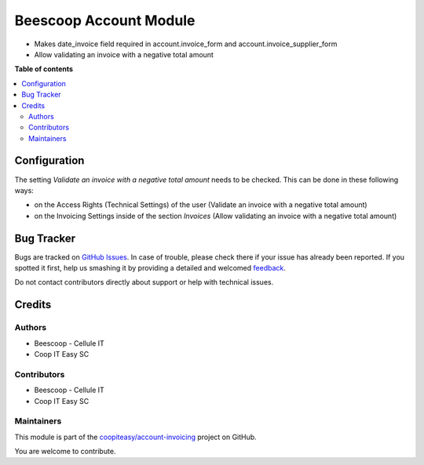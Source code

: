 ========================
Beescoop  Account Module
========================

.. !!!!!!!!!!!!!!!!!!!!!!!!!!!!!!!!!!!!!!!!!!!!!!!!!!!!
   !! This file is generated by oca-gen-addon-readme !!
   !! changes will be overwritten.                   !!
   !!!!!!!!!!!!!!!!!!!!!!!!!!!!!!!!!!!!!!!!!!!!!!!!!!!!

.. |badge1| image:: https://img.shields.io/badge/maturity-Beta-yellow.png
    :target: https://odoo-community.org/page/development-status
    :alt: Beta
.. |badge2| image:: https://img.shields.io/badge/licence-AGPL--3-blue.png
    :target: http://www.gnu.org/licenses/agpl-3.0-standalone.html
    :alt: License: AGPL-3
.. |badge3| image:: https://img.shields.io/badge/github-coopiteasy%2Faccount--invoicing-lightgray.png?logo=github
    :target: https://github.com/coopiteasy/account-invoicing/tree/12.0/beesdoo_account
    :alt: coopiteasy/account-invoicing

|badge1| |badge2| |badge3| 

- Makes date_invoice field required in account.invoice_form and account.invoice_supplier_form
- Allow validating an invoice with a negative total amount

**Table of contents**

.. contents::
   :local:

Configuration
=============

The setting *Validate an invoice with a negative total amount* needs to be checked.
This can be done in these following ways:

* on the Access Rights (Technical Settings) of the user (Validate an invoice with a negative total amount)
* on the Invoicing Settings inside of the section `Invoices` (Allow validating an invoice with a negative total amount)

Bug Tracker
===========

Bugs are tracked on `GitHub Issues <https://github.com/coopiteasy/account-invoicing/issues>`_.
In case of trouble, please check there if your issue has already been reported.
If you spotted it first, help us smashing it by providing a detailed and welcomed
`feedback <https://github.com/coopiteasy/account-invoicing/issues/new?body=module:%20beesdoo_account%0Aversion:%2012.0%0A%0A**Steps%20to%20reproduce**%0A-%20...%0A%0A**Current%20behavior**%0A%0A**Expected%20behavior**>`_.

Do not contact contributors directly about support or help with technical issues.

Credits
=======

Authors
~~~~~~~

* Beescoop - Cellule IT
* Coop IT Easy SC

Contributors
~~~~~~~~~~~~

* Beescoop - Cellule IT
* Coop IT Easy SC

Maintainers
~~~~~~~~~~~

This module is part of the `coopiteasy/account-invoicing <https://github.com/coopiteasy/account-invoicing/tree/12.0/beesdoo_account>`_ project on GitHub.

You are welcome to contribute.
